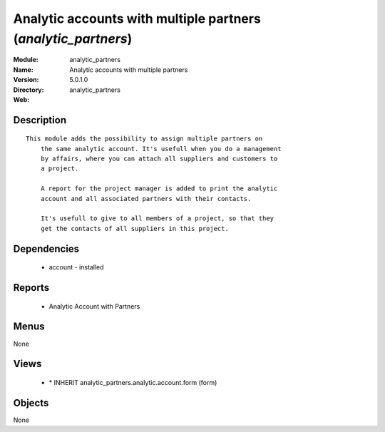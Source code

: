 
Analytic accounts with multiple partners (*analytic_partners*)
==============================================================
:Module: analytic_partners
:Name: Analytic accounts with multiple partners
:Version: 5.0.1.0
:Directory: analytic_partners
:Web: 

Description
-----------

::

  This module adds the possibility to assign multiple partners on
      the same analytic account. It's usefull when you do a management
      by affairs, where you can attach all suppliers and customers to
      a project.
  
      A report for the project manager is added to print the analytic
      account and all associated partners with their contacts.
  
      It's usefull to give to all members of a project, so that they
      get the contacts of all suppliers in this project.

Dependencies
------------

 * account - installed

Reports
-------

 * Analytic Account with Partners

Menus
-------


None


Views
-----

 * \* INHERIT analytic_partners.analytic.account.form (form)


Objects
-------

None
